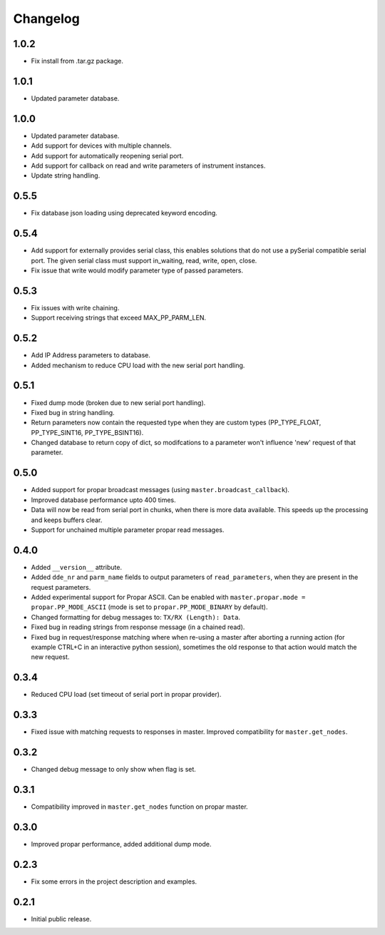 =========
Changelog
=========

1.0.2
-----

-  Fix install from .tar.gz package.

1.0.1
-----

-  Updated parameter database.

1.0.0
-----

-  Updated parameter database.
-  Add support for devices with multiple channels.
-  Add support for automatically reopening serial port.
-  Add support for callback on read and write parameters of instrument instances.
-  Update string handling.

0.5.5
-----

-  Fix database json loading using deprecated keyword encoding.

0.5.4
-----

-  Add support for externally provides serial class, this enables
   solutions that do not use a pySerial compatible serial port. The
   given serial class must support in\_waiting, read, write, open,
   close.
-  Fix issue that write would modify parameter type of passed
   parameters.

0.5.3
-----

-  Fix issues with write chaining.
-  Support receiving strings that exceed MAX\_PP\_PARM\_LEN.

0.5.2
-----

-  Add IP Address parameters to database.
-  Added mechanism to reduce CPU load with the new serial port handling.

0.5.1
-----

-  Fixed dump mode (broken due to new serial port handling).
-  Fixed bug in string handling.
-  Return parameters now contain the requested type when they are custom
   types (PP\_TYPE\_FLOAT, PP\_TYPE\_SINT16, PP\_TYPE\_BSINT16).
-  Changed database to return copy of dict, so modifcations to a
   parameter won't influence 'new' request of that parameter.

0.5.0
-----

-  Added support for propar broadcast messages (using
   ``master.broadcast_callback``).
-  Improved database performance upto 400 times.
-  Data will now be read from serial port in chunks, when there is more
   data available. This speeds up the processing and keeps buffers
   clear.
-  Support for unchained multiple parameter propar read messages.

0.4.0
-----

-  Added ``__version__`` attribute.
-  Added ``dde_nr`` and ``parm_name`` fields to output parameters of
   ``read_parameters``, when they are present in the request parameters.
-  Added experimental support for Propar ASCII. Can be enabled with
   ``master.propar.mode = propar.PP_MODE_ASCII`` (mode is set to
   ``propar.PP_MODE_BINARY`` by default).
-  Changed formatting for debug messages to: ``TX/RX (Length): Data``.
-  Fixed bug in reading strings from response message (in a chained
   read).
-  Fixed bug in request/response matching where when re-using a master
   after aborting a running action (for example CTRL+C in an interactive
   python session), sometimes the old response to that action would
   match the new request.

0.3.4
-----

-  Reduced CPU load (set timeout of serial port in propar provider).

0.3.3
-----

-  Fixed issue with matching requests to responses in master. Improved
   compatibility for ``master.get_nodes``.

0.3.2
-----

-  Changed debug message to only show when flag is set.

0.3.1
-----

-  Compatibility improved in ``master.get_nodes`` function on propar
   master.

0.3.0
-----

-  Improved propar performance, added additional dump mode.

0.2.3
-----

-  Fix some errors in the project description and examples.

0.2.1
-----

-  Initial public release.